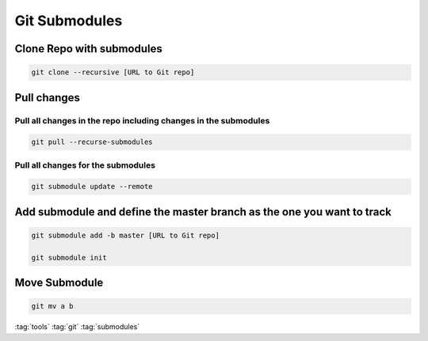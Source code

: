 ==============
Git Submodules
==============

Clone Repo with submodules
==========================

.. code-block:: bash

   git clone --recursive [URL to Git repo]

Pull changes
============

Pull all changes in the repo including changes in the submodules
----------------------------------------------------------------

.. code-block:: bash

   git pull --recurse-submodules

Pull all changes for the submodules
-----------------------------------

.. code-block:: bash

   git submodule update --remote

Add submodule and define the master branch as the one you want to track
=======================================================================

.. code-block:: bash

   git submodule add -b master [URL to Git repo]

   git submodule init

Move Submodule
==============

.. code-block:: bash

   git mv a b

:tag:`tools`
:tag:`git`
:tag:`submodules`